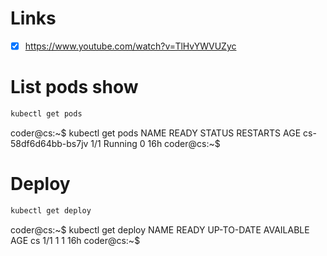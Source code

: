 * Links
- [X] https://www.youtube.com/watch?v=TlHvYWVUZyc
* List pods show
#+begin_src bash
kubectl get pods
#+end_src
coder@cs:~$ kubectl get pods
NAME                  READY   STATUS    RESTARTS   AGE
cs-58df6d64bb-bs7jv   1/1     Running   0          16h
coder@cs:~$
* Deploy
#+begin_src bash
kubectl get deploy
#+end_src
coder@cs:~$ kubectl get deploy
NAME   READY   UP-TO-DATE   AVAILABLE   AGE
cs     1/1     1            1           16h
coder@cs:~$
